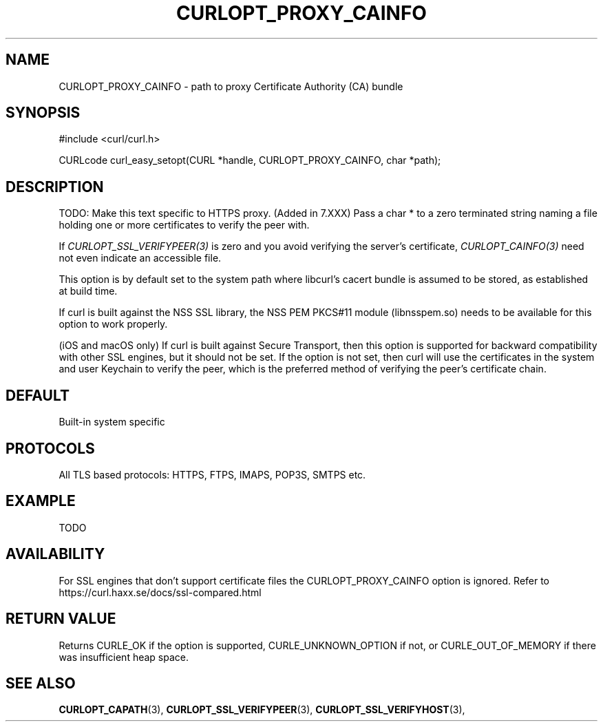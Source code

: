.\" **************************************************************************
.\" *                                  _   _ ____  _
.\" *  Project                     ___| | | |  _ \| |
.\" *                             / __| | | | |_) | |
.\" *                            | (__| |_| |  _ <| |___
.\" *                             \___|\___/|_| \_\_____|
.\" *
.\" * Copyright (C) 1998 - 2016, Daniel Stenberg, <daniel@haxx.se>, et al.
.\" *
.\" * This software is licensed as described in the file COPYING, which
.\" * you should have received as part of this distribution. The terms
.\" * are also available at https://curl.haxx.se/docs/copyright.html.
.\" *
.\" * You may opt to use, copy, modify, merge, publish, distribute and/or sell
.\" * copies of the Software, and permit persons to whom the Software is
.\" * furnished to do so, under the terms of the COPYING file.
.\" *
.\" * This software is distributed on an "AS IS" basis, WITHOUT WARRANTY OF ANY
.\" * KIND, either express or implied.
.\" *
.\" **************************************************************************
.\"
.TH CURLOPT_PROXY_CAINFO 3 "16 Nov 2016" "libcurl 7.52.0" "curl_easy_setopt options"
.SH NAME
CURLOPT_PROXY_CAINFO \- path to proxy Certificate Authority (CA) bundle
.SH SYNOPSIS
#include <curl/curl.h>

CURLcode curl_easy_setopt(CURL *handle, CURLOPT_PROXY_CAINFO, char *path);
.SH DESCRIPTION
TODO: Make this text specific to HTTPS proxy. (Added in 7.XXX)
Pass a char * to a zero terminated string naming a file holding one or more
certificates to verify the peer with.

If \fICURLOPT_SSL_VERIFYPEER(3)\fP is zero and you avoid verifying the
server's certificate, \fICURLOPT_CAINFO(3)\fP need not even indicate an
accessible file.

This option is by default set to the system path where libcurl's cacert bundle
is assumed to be stored, as established at build time.

If curl is built against the NSS SSL library, the NSS PEM PKCS#11 module
(libnsspem.so) needs to be available for this option to work properly.

(iOS and macOS only) If curl is built against Secure Transport, then this
option is supported for backward compatibility with other SSL engines, but it
should not be set. If the option is not set, then curl will use the
certificates in the system and user Keychain to verify the peer, which is the
preferred method of verifying the peer's certificate chain.
.SH DEFAULT
Built-in system specific
.SH PROTOCOLS
All TLS based protocols: HTTPS, FTPS, IMAPS, POP3S, SMTPS etc.
.SH EXAMPLE
TODO
.SH AVAILABILITY
For SSL engines that don't support certificate files the CURLOPT_PROXY_CAINFO option
is ignored. Refer to https://curl.haxx.se/docs/ssl-compared.html
.SH RETURN VALUE
Returns CURLE_OK if the option is supported, CURLE_UNKNOWN_OPTION if not, or
CURLE_OUT_OF_MEMORY if there was insufficient heap space.
.SH "SEE ALSO"
.BR CURLOPT_CAPATH "(3), "
.BR CURLOPT_SSL_VERIFYPEER "(3), " CURLOPT_SSL_VERIFYHOST "(3), "

